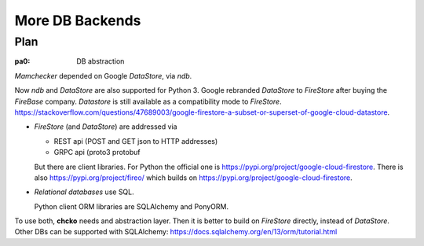 ################
More DB Backends
################

****
Plan
****

.. _`pa0`:
:pa0: DB abstraction

*Mamchecker* depended on Google *DataStore*, via *ndb*.

Now *ndb* and *DataStore* are also supported for Python 3.
Google rebranded *DataStore* to *FireStore* after buying the *FireBase* company.
*Datastore* is still available as a compatibility mode to *FireStore*.
https://stackoverflow.com/questions/47689003/google-firestore-a-subset-or-superset-of-google-cloud-datastore.

- *FireStore* (and *DataStore*) are addressed via

  - REST api (POST and GET json to HTTP addresses)
  - GRPC api (proto3 protobuf

  But there are client libraries.
  For Python the official one is https://pypi.org/project/google-cloud-firestore.
  There is also
  https://pypi.org/project/fireo/ which builds on
  https://pypi.org/project/google-cloud-firestore.

- *Relational databases* use SQL.

  Python client ORM libraries are SQLAlchemy and PonyORM.

To use both, **chcko** needs and abstraction layer.
Then it is better to build on *FireStore* directly,
instead of *DataStore*.
Other DBs can be supported with SQLAlchemy:
https://docs.sqlalchemy.org/en/13/orm/tutorial.html


